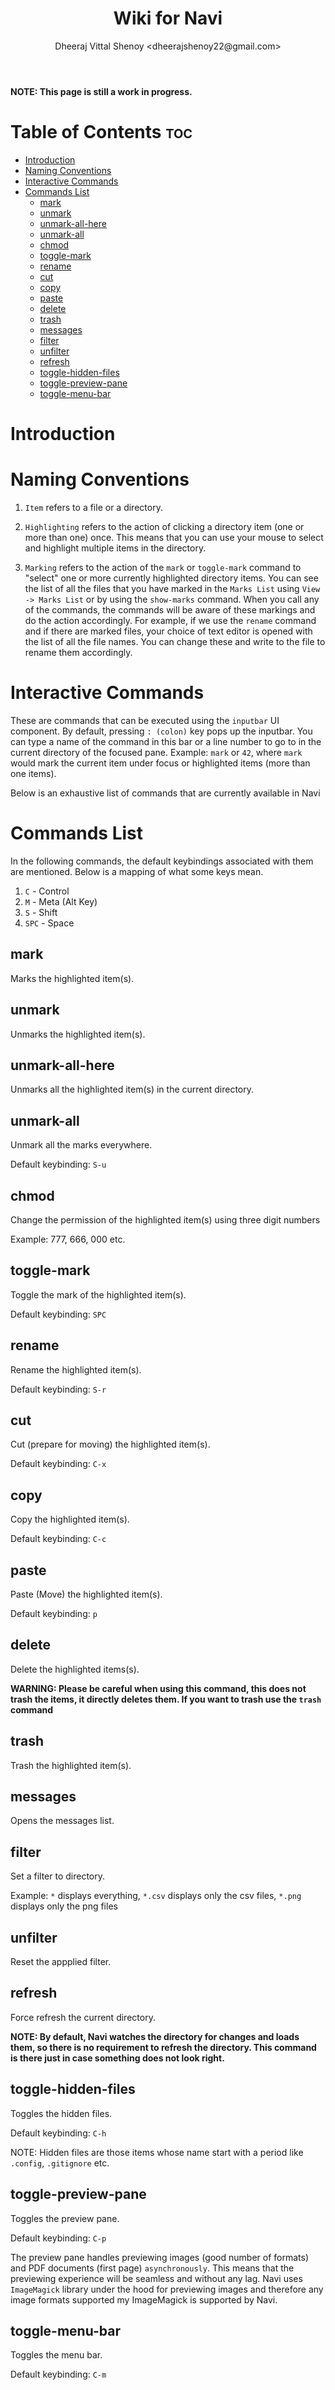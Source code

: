 #+TITLE: Wiki for Navi
#+AUTHOR: Dheeraj Vittal Shenoy <dheerajshenoy22@gmail.com>

*NOTE: This page is still a work in progress.*

* Table of Contents :toc:
- [[#introduction][Introduction]]
- [[#naming-conventions][Naming Conventions]]
- [[#interactive-commands][Interactive Commands]]
- [[#commands-list][Commands List]]
  - [[#mark][mark]]
  - [[#unmark][unmark]]
  - [[#unmark-all-here][unmark-all-here]]
  - [[#unmark-all][unmark-all]]
  - [[#chmod][chmod]]
  - [[#toggle-mark][toggle-mark]]
  - [[#rename][rename]]
  - [[#cut][cut]]
  - [[#copy][copy]]
  - [[#paste][paste]]
  - [[#delete][delete]]
  - [[#trash][trash]]
  - [[#messages][messages]]
  - [[#filter][filter]]
  - [[#unfilter][unfilter]]
  - [[#refresh][refresh]]
  - [[#toggle-hidden-files][toggle-hidden-files]]
  - [[#toggle-preview-pane][toggle-preview-pane]]
  - [[#toggle-menu-bar][toggle-menu-bar]]

* Introduction

* Naming Conventions

1. =Item= refers to a file or a directory.

2. =Highlighting= refers to the action of clicking a directory item (one or more than one) once. This means that you can use your mouse to select and highlight multiple items in the directory.

   #+begin_comment
   *NOTE: Currently, highlighting using the keyboard is not possible as the function is not implemented yet*.
   #+end_comment

3. =Marking= refers to the action of the =mark= or =toggle-mark= command to "select" one or more currently highlighted directory items. You can see the list of all the files that you have marked in the =Marks List= using =View -> Marks List= or by using the =show-marks= command. When you call any of the commands, the commands will be aware of these markings and do the action accordingly. For example, if we use the =rename= command and if there are marked files, your choice of text editor is opened with the list of all the file names. You can change these and write to the file to rename them accordingly.

* Interactive Commands

These are commands that can be executed using the =inputbar= UI component. By default, pressing =: (colon)= key pops up the inputbar. You can type a name of the command in this bar or a line number to go to in the current directory of the focused pane. Example: =mark= or =42=, where =mark= would mark the current item under focus or highlighted items (more than one items).

Below is an exhaustive list of commands that are currently available in Navi

* Commands List

In the following commands, the default keybindings associated with them are mentioned. Below is a mapping of what some keys mean.

1. =C= - Control
2. =M= - Meta (Alt Key)
3. =S= - Shift
4. =SPC= - Space

** mark

Marks the highlighted item(s).

** unmark

Unmarks the highlighted item(s).

** unmark-all-here

Unmarks all the highlighted item(s) in the current directory.

** unmark-all

Unmark all the marks everywhere.

Default keybinding: =S-u=

** chmod

Change the permission of the highlighted item(s) using three digit numbers

Example: 777, 666, 000 etc.

** toggle-mark

Toggle the mark of the highlighted item(s).

Default keybinding: =SPC=

** rename

Rename the highlighted item(s).

Default keybinding: =S-r=

** cut

Cut (prepare for moving) the highlighted item(s).

Default keybinding: =C-x=

** copy

Copy the highlighted item(s).

Default keybinding: =C-c=

** paste

Paste (Move) the highlighted item(s).

Default keybinding: =p=

** delete

Delete the highlighted items(s).

*WARNING: Please be careful when using this command, this does not trash the items, it directly deletes them. If you want to trash use the =trash= command*

** trash

Trash the highlighted item(s).

** messages

Opens the messages list.

** filter

Set a filter to directory.

Example: =*= displays everything, =*.csv= displays only the csv files, =*.png= displays only the png files

** unfilter

Reset the appplied filter.

** refresh

Force refresh the current directory.

*NOTE: By default, Navi watches the directory for changes and loads them, so there is no requirement to refresh the directory. This command is there just in case something does not look right.*

** toggle-hidden-files

Toggles the hidden files.

Default keybinding: =C-h=

NOTE: Hidden files are those items whose name start with a period like =.config=, =.gitignore= etc.

** toggle-preview-pane

Toggles the preview pane.

Default keybinding: =C-p=

The preview pane handles previewing images (good number of formats) and PDF documents (first page) =asynchronously=. This means that the previewing experience will be seamless and without any lag. Navi uses =ImageMagick= library under the hood for previewing images and therefore any image formats supported my ImageMagick is supported by Navi.

** toggle-menu-bar

Toggles the menu bar.

Default keybinding: =C-m=

